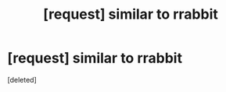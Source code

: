 #+TITLE: [request] similar to rrabbit

* [request] similar to rrabbit
:PROPERTIES:
:Score: 1
:DateUnix: 1561435160.0
:DateShort: 2019-Jun-25
:FlairText: Request
:END:
[deleted]


